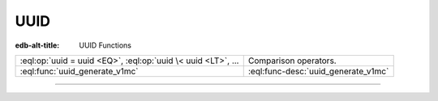 .. _ref_eql_functions_uuid:

====
UUID
====

:edb-alt-title: UUID Functions


.. list-table::
    :class: funcoptable

    * - :eql:op:`uuid = uuid <EQ>`, :eql:op:`uuid \< uuid <LT>`, ...
      - Comparison operators.

    * - :eql:func:`uuid_generate_v1mc`
      - :eql:func-desc:`uuid_generate_v1mc`


---------


.. eql:function:: std::uuid_generate_v1mc() -> uuid

    Return a version 1 UUID.

    The algorithm uses a random multicast MAC address instead of the
    real MAC address of the computer.

    .. code-block:: edgeql-repl

        db> SELECT uuid_generate_v1mc();
        {'1893e2b6-57ce-11e8-8005-13d4be166783'}

